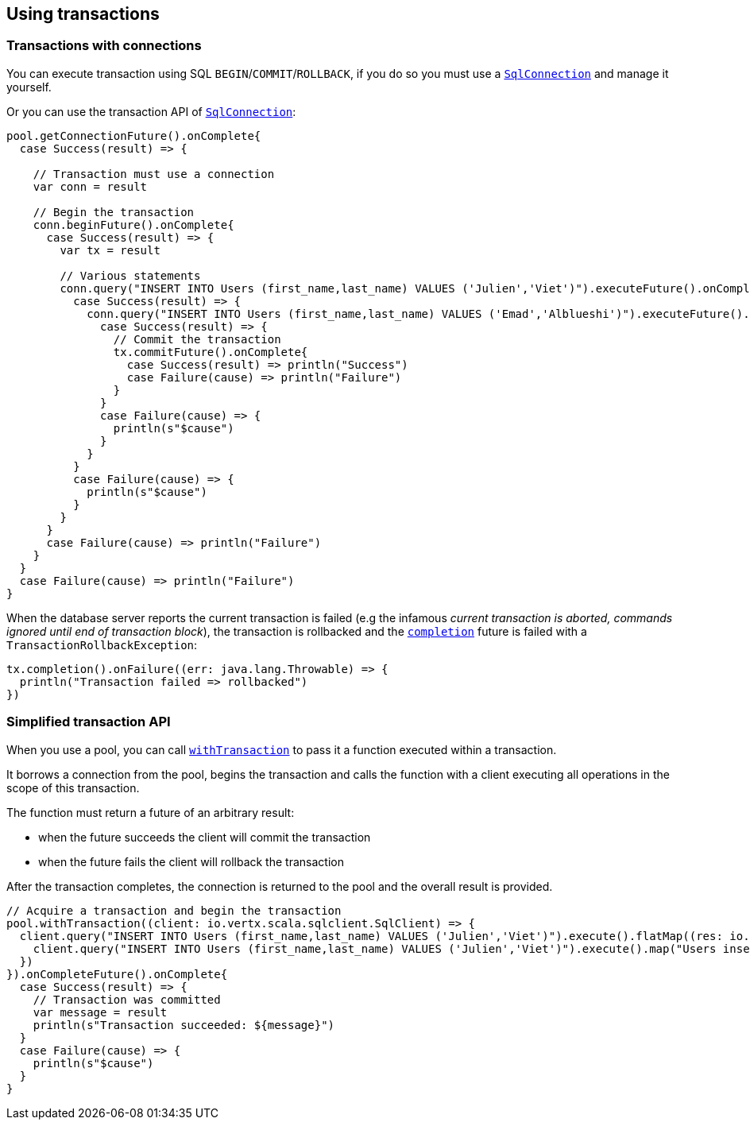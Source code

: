 == Using transactions

=== Transactions with connections

You can execute transaction using SQL `BEGIN`/`COMMIT`/`ROLLBACK`, if you do so you must use
a `link:../../scaladocs/io/vertx/scala/sqlclient/SqlConnection.html[SqlConnection]` and manage it yourself.

Or you can use the transaction API of `link:../../scaladocs/io/vertx/scala/sqlclient/SqlConnection.html[SqlConnection]`:

[source,scala]
----
pool.getConnectionFuture().onComplete{
  case Success(result) => {

    // Transaction must use a connection
    var conn = result

    // Begin the transaction
    conn.beginFuture().onComplete{
      case Success(result) => {
        var tx = result

        // Various statements
        conn.query("INSERT INTO Users (first_name,last_name) VALUES ('Julien','Viet')").executeFuture().onComplete{
          case Success(result) => {
            conn.query("INSERT INTO Users (first_name,last_name) VALUES ('Emad','Alblueshi')").executeFuture().onComplete{
              case Success(result) => {
                // Commit the transaction
                tx.commitFuture().onComplete{
                  case Success(result) => println("Success")
                  case Failure(cause) => println("Failure")
                }
              }
              case Failure(cause) => {
                println(s"$cause")
              }
            }
          }
          case Failure(cause) => {
            println(s"$cause")
          }
        }
      }
      case Failure(cause) => println("Failure")
    }
  }
  case Failure(cause) => println("Failure")
}

----

When the database server reports the current transaction is failed (e.g the infamous _current transaction is aborted, commands ignored until
end of transaction block_), the transaction is rollbacked and the `link:../../scaladocs/io/vertx/scala/sqlclient/Transaction.html#completion()[completion]` future
is failed with a `TransactionRollbackException`:

[source,scala]
----
tx.completion().onFailure((err: java.lang.Throwable) => {
  println("Transaction failed => rollbacked")
})

----

=== Simplified transaction API

When you use a pool, you can call `link:../../scaladocs/io/vertx/scala/sqlclient/Pool.html#withTransaction(java.util.function.Function)[withTransaction]` to pass it a function executed
within a transaction.

It borrows a connection from the pool, begins the transaction and calls the function with a client executing all
operations in the scope of this transaction.

The function must return a future of an arbitrary result:

- when the future succeeds the client will commit the transaction
- when the future fails the client will rollback the transaction

After the transaction completes, the connection is returned to the pool and the overall result is provided.

[source,scala]
----

// Acquire a transaction and begin the transaction
pool.withTransaction((client: io.vertx.scala.sqlclient.SqlClient) => {
  client.query("INSERT INTO Users (first_name,last_name) VALUES ('Julien','Viet')").execute().flatMap((res: io.vertx.scala.sqlclient.RowSet<io.vertx.scala.sqlclient.Row>) => {
    client.query("INSERT INTO Users (first_name,last_name) VALUES ('Julien','Viet')").execute().map("Users inserted")
  })
}).onCompleteFuture().onComplete{
  case Success(result) => {
    // Transaction was committed
    var message = result
    println(s"Transaction succeeded: ${message}")
  }
  case Failure(cause) => {
    println(s"$cause")
  }
}

----